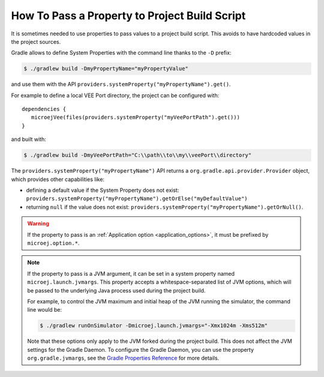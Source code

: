 .. _sdk_6_howto_gradle_system_property:

How To Pass a Property to Project Build Script
==============================================

It is sometimes needed to use properties to pass values to a project build script.
This avoids to have hardcoded values in the project sources.

Gradle allows to define System Properties with the command line thanks to the ``-D`` prefix:

.. code:: console
   
   $ ./gradlew build -DmyPropertyName="myPropertyValue"

and use them with the API ``providers.systemProperty("myPropertyName").get()``.

For example to define a local VEE Port directory, the project can be configured with::

   dependencies {
      microejVee(files(providers.systemProperty("myVeePortPath").get()))
   }

and built with:

.. code:: console

   $ ./gradlew build -DmyVeePortPath="C:\\path\\to\\my\\veePort\\directory"

The ``providers.systemProperty("myPropertyName")`` API returns a ``org.gradle.api.provider.Provider`` object, which provides other capabilities like:

- defining a default value if the System Property does not exist: ``providers.systemProperty("myPropertyName").getOrElse("myDefaultValue")``
- returning ``null`` if the value does not exist: ``providers.systemProperty("myPropertyName").getOrNull()``.

.. warning::
   If the property to pass is an :ref:`Application option <application_options>`, it must be prefixed by ``microej.option.*``.

.. note::
   If the property to pass is a JVM argument, it can be set in a system property named ``microej.launch.jvmargs``. This property accepts a whitespace-separated list of JVM options, which will be passed to the underlying Java process used during the project build.
   
   For example, to control the JVM maximum and initial heap of the JVM running the simulator, the command line would be:

   .. code::
      
      $ ./gradlew runOnSimulator -Dmicroej.launch.jvmargs="-Xmx1024m -Xms512m"

   Note that these options only apply to the JVM forked during the project build. This does not affect the JVM settings for the Gradle Daemon.
   To configure the Gradle Daemon, you can use the property ``org.gradle.jvmargs``, see the `Gradle Properties Reference <https://docs.gradle.org/current/userguide/build_environment.html#gradle_properties_reference>`__ for more details.

..
   | Copyright 2008-2025, MicroEJ Corp. Content in this space is free 
   for read and redistribute. Except if otherwise stated, modification 
   is subject to MicroEJ Corp prior approval.
   | MicroEJ is a trademark of MicroEJ Corp. All other trademarks and 
   copyrights are the property of their respective owners.
